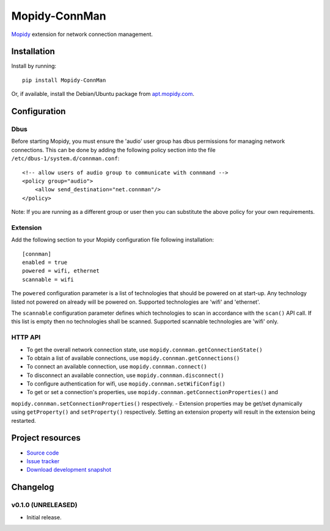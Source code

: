 ****************************
Mopidy-ConnMan
****************************

.. image:: https://pypip.in/version/Mopidy-ConnMan/badge.png?latest
    :target: https://pypi.python.org/pypi/Mopidy-ConnMan/
    :alt: Latest PyPI version

.. image:: https://pypip.in/download/Mopidy-ConnMan/badge.png
    :target: https://pypi.python.org/pypi/Mopidy-ConnMan/
    :alt: Number of PyPI downloads

.. image:: https://travis-ci.org/liamw9534/mopidy-connman.png?branch=master
    :target: https://travis-ci.org/liamw9534/mopidy-connman
    :alt: Travis CI build status

.. image:: https://coveralls.io/repos/liamw9534/mopidy-connman/badge.png?branch=master
   :target: https://coveralls.io/r/liamw9534/mopidy-connman?branch=master
   :alt: Test coverage

`Mopidy <http://www.mopidy.com/>`_ extension for network connection management.


Installation
============

Install by running::

    pip install Mopidy-ConnMan

Or, if available, install the Debian/Ubuntu package from `apt.mopidy.com
<http://apt.mopidy.com/>`_.


Configuration
=============

Dbus
----

Before starting Mopidy, you must ensure the 'audio' user group has dbus permissions
for managing network connections.  This can be done by adding the following policy
section into the file ``/etc/dbus-1/system.d/connman.conf``::

    <!-- allow users of audio group to communicate with connmand -->
    <policy group="audio">
        <allow send_destination="net.connman"/>
    </policy>


Note: If you are running as a different group or user then you can substitute the above
policy for your own requirements.


Extension
---------

Add the following section to your Mopidy configuration file following installation::

    [connman]
    enabled = true
    powered = wifi, ethernet
    scannable = wifi

The ``powered`` configuration parameter is a list of technologies that should be powered on at
start-up.  Any technology listed not powered on already will be powered on.  Supported technologies
are 'wifi' and 'ethernet'.

The ``scannable`` configuration parameter defines which technologies to scan in accordance with the
``scan()`` API call.  If this list is empty then no technologies shall be scanned.  Supported
scannable technologies are 'wifi' only.


HTTP API
--------

- To get the overall network connection state, use ``mopidy.connman.getConnectionState()``
- To obtain a list of available connections, use ``mopidy.connman.getConnections()``
- To connect an available connection, use ``mopidy.connman.connect()``
- To disconnect an available connection, use ``mopidy.connman.disconnect()``
- To configure authentication for wifi, use ``mopidy.connman.setWifiConfig()``
- To get or set a connection's properties, use ``mopidy.connman.getConnectionProperties()`` and
``mopidy.connman.setConnectionProperties()`` respectively.
- Extension properties may be get/set dynamically using ``getProperty()`` and ``setProperty()``
respectively.  Setting an extension property will result in the extension being restarted.


Project resources
=================

- `Source code <https://github.com/liamw9534/mopidy-connman>`_
- `Issue tracker <https://github.com/liamw9534/mopidy-connman/issues>`_
- `Download development snapshot <https://github.com/liamw9534/mopidy-connman/archive/master.tar.gz#egg=mopidy-connman-dev>`_


Changelog
=========


v0.1.0 (UNRELEASED)
----------------------------------------

- Initial release.
